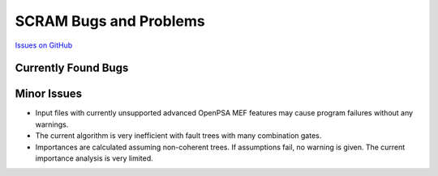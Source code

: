 ########################
SCRAM Bugs and Problems
########################

`Issues on GitHub <https://github.com/rakhimov/scram/issues>`_

Currently Found Bugs
====================

Minor Issues
====================

- Input files with currently unsupported advanced OpenPSA MEF features may
  cause program failures without any warnings.

- The current algorithm is very inefficient with fault trees with many
  combination gates.

- Importances are calculated assuming non-coherent trees. If assumptions fail,
  no warning is given. The current importance analysis is very limited.
